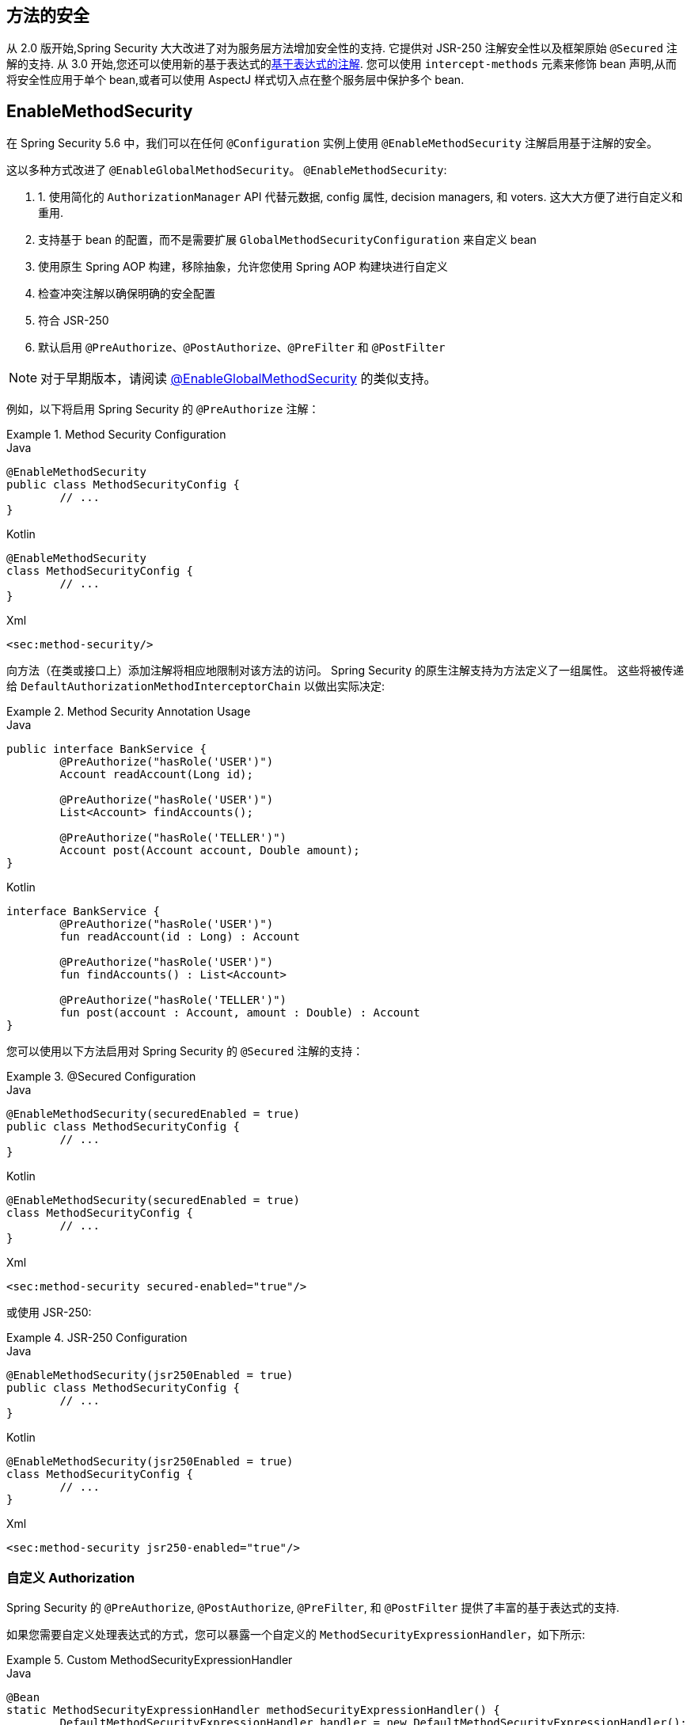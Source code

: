 [[jc-method]]
== 方法的安全

从 2.0 版开始,Spring Security 大大改进了对为服务层方法增加安全性的支持.
它提供对 JSR-250 注解安全性以及框架原始 `@Secured` 注解的支持.  从 3.0 开始,您还可以使用新的基于表达式的<<el-access,基于表达式的注解>>.  您可以使用 `intercept-methods` 元素来修饰 bean 声明,从而将安全性应用于单个 bean,或者可以使用 AspectJ 样式切入点在整个服务层中保护多个 bean.

== EnableMethodSecurity

在 Spring Security 5.6 中，我们可以在任何 `@Configuration` 实例上使用 `@EnableMethodSecurity` 注解启用基于注解的安全。

这以多种方式改进了 `@EnableGlobalMethodSecurity`。 `@EnableMethodSecurity`:

1. 1. 使用简化的 `AuthorizationManager` API 代替元数据, config 属性, decision managers, 和 voters. 这大大方便了进行自定义和重用.
2. 支持基于 bean 的配置，而不是需要扩展 `GlobalMethodSecurityConfiguration` 来自定义 bean
3. 使用原生 Spring AOP 构建，移除抽象，允许您使用 Spring AOP 构建块进行自定义
4. 检查冲突注解以确保明确的安全配置
5. 符合 JSR-250
6. 默认启用 `@PreAuthorize`、`@PostAuthorize`、`@PreFilter` 和 `@PostFilter`

[NOTE]
====
对于早期版本，请阅读 <<jc-enable-global-method-security, @EnableGlobalMethodSecurity>> 的类似支持。
====

例如，以下将启用 Spring Security 的 `@PreAuthorize` 注解：

.Method Security Configuration
====
.Java
[source,java,role="primary"]
----
@EnableMethodSecurity
public class MethodSecurityConfig {
	// ...
}
----

.Kotlin
[source,kotlin,role="secondary"]
----
@EnableMethodSecurity
class MethodSecurityConfig {
	// ...
}
----

.Xml
[source,xml,role="secondary"]
----
<sec:method-security/>
----
====

向方法（在类或接口上）添加注解将相应地限制对该方法的访问。 Spring Security 的原生注解支持为方法定义了一组属性。
这些将被传递给 `DefaultAuthorizationMethodInterceptorChain` 以做出实际决定:

.Method Security Annotation Usage
====
.Java
[source,java,role="primary"]
----
public interface BankService {
	@PreAuthorize("hasRole('USER')")
	Account readAccount(Long id);

	@PreAuthorize("hasRole('USER')")
	List<Account> findAccounts();

	@PreAuthorize("hasRole('TELLER')")
	Account post(Account account, Double amount);
}
----

.Kotlin
[source,kotlin,role="secondary"]
----
interface BankService {
	@PreAuthorize("hasRole('USER')")
	fun readAccount(id : Long) : Account

	@PreAuthorize("hasRole('USER')")
	fun findAccounts() : List<Account>

	@PreAuthorize("hasRole('TELLER')")
	fun post(account : Account, amount : Double) : Account
}
----
====

您可以使用以下方法启用对 Spring Security 的 `@Secured` 注解的支持：

.@Secured Configuration
====
.Java
[source,java,role="primary"]
----
@EnableMethodSecurity(securedEnabled = true)
public class MethodSecurityConfig {
	// ...
}
----

.Kotlin
[source,kotlin,role="secondary"]
----
@EnableMethodSecurity(securedEnabled = true)
class MethodSecurityConfig {
	// ...
}
----

.Xml
[source,xml,role="secondary"]
----
<sec:method-security secured-enabled="true"/>
----
====

或使用 JSR-250:

.JSR-250 Configuration
====
.Java
[source,java,role="primary"]
----
@EnableMethodSecurity(jsr250Enabled = true)
public class MethodSecurityConfig {
	// ...
}
----

.Kotlin
[source,kotlin,role="secondary"]
----
@EnableMethodSecurity(jsr250Enabled = true)
class MethodSecurityConfig {
	// ...
}
----

.Xml
[source,xml,role="secondary"]
----
<sec:method-security jsr250-enabled="true"/>
----
====

=== 自定义 Authorization

Spring Security 的 `@PreAuthorize`, `@PostAuthorize`, `@PreFilter`, 和 `@PostFilter` 提供了丰富的基于表达式的支持.

[[jc-method-security-custom-expression-handler]]
如果您需要自定义处理表达式的方式，您可以暴露一个自定义的 `MethodSecurityExpressionHandler`，如下所示:

.Custom MethodSecurityExpressionHandler
====
.Java
[source,java,role="primary"]
----
@Bean
static MethodSecurityExpressionHandler methodSecurityExpressionHandler() {
	DefaultMethodSecurityExpressionHandler handler = new DefaultMethodSecurityExpressionHandler();
	handler.setTrustResolver(myCustomTrustResolver);
	return handler;
}
----

.Kotlin
[source,kotlin,role="secondary"]
----
companion object {
	@Bean
	fun methodSecurityExpressionHandler() : MethodSecurityExpressionHandler {
		val handler = DefaultMethodSecurityExpressionHandler();
		handler.setTrustResolver(myCustomTrustResolver);
		return handler;
	}
}
----

.Xml
[source,xml,role="secondary"]
----
<sec:method-security>
	<sec:expression-handler ref="myExpressionHandler"/>
</sec:method-security>

<bean id="myExpressionHandler"
		class="org.springframework.security.messaging.access.expression.DefaultMessageSecurityExpressionHandler">
	<property name="trustResolver" ref="myCustomTrustResolver"/>
</bean>
----
====

[TIP]
====
我们使用 `static` 方法暴露 `MethodSecurityExpressionHandler`，以确保 Spring 在初始化 Spring Security 的方法安全 `@Configuration` 类之前公布它
====

此外，对于基于角色的授权，Spring Security 添加了一个默认的 `ROLE_` 前缀，用于评估像 `hasRole` 这样的表达式。

[[jc-method-security-custom-granted-authority-defaults]]
您可以通过公开 `GrantedAuthorityDefaults` bean 来配置授权规则以使用不同的前缀，如下所示：

.Custom MethodSecurityExpressionHandler
====
.Java
[source,java,role="primary"]
----
@Bean
static GrantedAuthorityDefaults grantedAuthorityDefaults() {
	return new GrantedAuthorityDefaults("MYPREFIX_");
}
----

.Kotlin
[source,kotlin,role="secondary"]
----
companion object {
	@Bean
	fun grantedAuthorityDefaults() : GrantedAuthorityDefaults {
		return GrantedAuthorityDefaults("MYPREFIX_");
	}
}
----

.Xml
[source,xml,role="secondary"]
----
<sec:method-security/>

<bean id="grantedAuthorityDefaults" class="org.springframework.security.config.core.GrantedAuthorityDefaults">
	<constructor-arg value="MYPREFIX_"/>
</bean>
----
====

[TIP]
====
我们使用 `static` 方法暴露 `GrantedAuthorityDefaults` 以确保 Spring 在初始化 Spring Security 的方法 security `@Configuration` 类之前公布它
====

[[jc-method-security-custom-authorization-manager]]
=== 自定义授权管理器

方法授权是方法前授权和方法后授权的组合。

[NOTE]
====
方法前授权是在调用方法之前执行的。 如果该授权拒绝访问，则不调用该方法，并抛出 `AccessDeniedException`
方法后授权是在方法被调用之后，但在方法返回给调用者之前执行的。 如果该授权拒绝访问，则不返回该值，并抛出 `AccessDeniedException`
====

要重新创建默认情况下添加 `@EnableMethodSecurity` 所做的事情，您将公布以下配置:

.Full Pre-post Method Security Configuration
====
.Java
[source,java,role="primary"]
----
@EnableMethodSecurity(prePostEnabled = false)
class MethodSecurityConfig {
	@Bean
	@Role(BeanDefinition.ROLE_INFRASTRUCTURE)
	Advisor preFilterAuthorizationMethodInterceptor() {
		return new PreFilterAuthorizationMethodInterceptor();
	}

	@Bean
	@Role(BeanDefinition.ROLE_INFRASTRUCTURE)
	Advisor preAuthorizeAuthorizationMethodInterceptor() {
		return AuthorizationManagerBeforeMethodInterceptor.preAuthorize();
	}

	@Bean
	@Role(BeanDefinition.ROLE_INFRASTRUCTURE)
	Advisor postAuthorizeAuthorizationMethodInterceptor() {
		return AuthorizationManagerAfterMethodInterceptor.postAuthorize();
	}

	@Bean
	@Role(BeanDefinition.ROLE_INFRASTRUCTURE)
	Advisor postFilterAuthorizationMethodInterceptor() {
		return new PostFilterAuthorizationMethodInterceptor();
	}
}
----

.Kotlin
[source,kotlin,role="secondary"]
----
@EnableMethodSecurity(prePostEnabled = false)
class MethodSecurityConfig {
	@Bean
	@Role(BeanDefinition.ROLE_INFRASTRUCTURE)
	fun preFilterAuthorizationMethodInterceptor() : Advisor {
		return PreFilterAuthorizationMethodInterceptor();
	}

	@Bean
	@Role(BeanDefinition.ROLE_INFRASTRUCTURE)
	fun preAuthorizeAuthorizationMethodInterceptor() : Advisor {
		return AuthorizationManagerBeforeMethodInterceptor.preAuthorize();
	}

	@Bean
	@Role(BeanDefinition.ROLE_INFRASTRUCTURE)
	fun postAuthorizeAuthorizationMethodInterceptor() : Advisor {
		return AuthorizationManagerAfterMethodInterceptor.postAuthorize();
	}

	@Bean
	@Role(BeanDefinition.ROLE_INFRASTRUCTURE)
	fun postFilterAuthorizationMethodInterceptor() : Advisor {
		return PostFilterAuthorizationMethodInterceptor();
	}
}
----

.Xml
[source,xml,role="secondary"]
----
<sec:method-security pre-post-enabled="false"/>

<aop:config/>

<bean id="preFilterAuthorizationMethodInterceptor"
		class="org.springframework.security.authorization.method.PreFilterAuthorizationMethodInterceptor"/>
<bean id="preAuthorizeAuthorizationMethodInterceptor"
		class="org.springframework.security.authorization.method.AuthorizationManagerBeforeMethodInterceptor"
		factory-method="preAuthorize"/>
<bean id="postAuthorizeAuthorizationMethodInterceptor"
		class="org.springframework.security.authorization.method.AuthorizationManagerAfterMethodInterceptor"
		factory-method="postAuthorize"/>
<bean id="postFilterAuthorizationMethodInterceptor"
		class="org.springframework.security.authorization.method.PostFilterAuthorizationMethodInterceptor"/>
----
====

请注意，Spring Security 的方法安全性是使用 Spring AOP 构建的。 因此，拦截器是根据指定的顺序调用的。 这可以通过在拦截器实例上调用 `setOrder` 来指定，如下所示:

.Publish Custom Advisor
====
.Java
[source,java,role="primary"]
----
@Bean
@Role(BeanDefinition.ROLE_INFRASTRUCTURE)
Advisor postFilterAuthorizationMethodInterceptor() {
	PostFilterAuthorizationMethodInterceptor interceptor = new PostFilterAuthorizationMethodInterceptor();
	interceptor.setOrder(AuthorizationInterceptorOrders.POST_AUTHORIZE.getOrder() - 1);
	return interceptor;
}
----

.Kotlin
[source,kotlin,role="secondary"]
----
@Bean
@Role(BeanDefinition.ROLE_INFRASTRUCTURE)
fun postFilterAuthorizationMethodInterceptor() : Advisor {
	val interceptor = PostFilterAuthorizationMethodInterceptor();
	interceptor.setOrder(AuthorizationInterceptorOrders.POST_AUTHORIZE.getOrder() - 1);
	return interceptor;
}
----

.Xml
[source,xml,role="secondary"]
----
<bean id="postFilterAuthorizationMethodInterceptor"
		class="org.springframework.security.authorization.method.PostFilterAuthorizationMethodInterceptor">
	<property name="order"
			value="#{T(org.springframework.security.authorization.method.AuthorizationInterceptorsOrder).POST_AUTHORIZE.getOrder() -1}"/>
</bean>
----
====

您可能只想在应用程序中支持 `@PreAuthorize`，在这种情况下，您可以执行以下操作:


.Only @PreAuthorize Configuration
====
.Java
[source,java,role="primary"]
----
@EnableMethodSecurity(prePostEnabled = false)
class MethodSecurityConfig {
	@Bean
	@Role(BeanDefinition.ROLE_INFRASTRUCTURE)
	Advisor preAuthorize() {
		return AuthorizationManagerBeforeMethodInterceptor.preAuthorize();
	}
}
----

.Kotlin
[source,kotlin,role="secondary"]
----
@EnableMethodSecurity(prePostEnabled = false)
class MethodSecurityConfig {
	@Bean
	@Role(BeanDefinition.ROLE_INFRASTRUCTURE)
	fun preAuthorize() : Advisor {
		return AuthorizationManagerBeforeMethodInterceptor.preAuthorize()
	}
}
----

.Xml
[source,xml,role="secondary"]
----
<sec:method-security pre-post-enabled="false"/>

<aop:config/>

<bean id="preAuthorizeAuthorizationMethodInterceptor"
	class="org.springframework.security.authorization.method.AuthorizationManagerBeforeMethodInterceptor"
	factory-method="preAuthorize"/>
----
====

或者，您可能有一个要添加到列表中的自定义前方法 `AuthorizationManager`。

在这种情况下，您需要告诉 Spring Security `AuthorizationManager` 以及您的授权管理器适用于哪些方法和类。

因此，您可以配置 Spring Security 以在 `@PreAuthorize` 和 `@PostAuthorize` 之间调用您的 `AuthorizationManager`，如下所示:

.Custom Before Advisor
====

.Java
[source,java,role="primary"]
----
@EnableMethodSecurity
class MethodSecurityConfig {
	@Bean
	@Role(BeanDefinition.ROLE_INFRASTRUCTURE)
	public Advisor customAuthorize() {
		JdkRegexpMethodPointcut pattern = new JdkRegexpMethodPointcut();
		pattern.setPattern("org.mycompany.myapp.service.*");
		AuthorizationManager<MethodInvocation> rule = AuthorityAuthorizationManager.isAuthenticated();
		AuthorizationManagerBeforeMethodInterceptor interceptor = new AuthorizationManagerBeforeMethodInterceptor(pattern, rule);
		interceptor.setOrder(AuthorizationInterceptorsOrder.PRE_AUTHORIZE_ADVISOR_ORDER.getOrder() + 1);
		return interceptor;
    }
}
----

.Kotlin
[source,kotlin,role="secondary"]
----
@EnableMethodSecurity
class MethodSecurityConfig {
	@Bean
	@Role(BeanDefinition.ROLE_INFRASTRUCTURE)
	fun customAuthorize() : Advisor {
		val pattern = JdkRegexpMethodPointcut();
		pattern.setPattern("org.mycompany.myapp.service.*");
		val rule = AuthorityAuthorizationManager.isAuthenticated();
		val interceptor = AuthorizationManagerBeforeMethodInterceptor(pattern, rule);
		interceptor.setOrder(AuthorizationInterceptorsOrder.PRE_AUTHORIZE_ADVISOR_ORDER.getOrder() + 1);
		return interceptor;
	}
}
----

.Xml
[source,xml,role="secondary"]
----
<sec:method-security/>

<aop:config/>

<bean id="customAuthorize"
		class="org.springframework.security.authorization.method.AuthorizationManagerBeforeMethodInterceptor">
	<constructor-arg>
		<bean class="org.springframework.aop.support.JdkRegexpMethodPointcut">
			<property name="pattern" value="org.mycompany.myapp.service.*"/>
		</bean>
	</constructor-arg>
	<constructor-arg>
		<bean class="org.springframework.security.authorization.AuthorityAuthorizationManager"
				factory-method="isAuthenticated"/>
	</constructor-arg>
	<property name="order"
			value="#{T(org.springframework.security.authorization.method.AuthorizationInterceptorsOrder).PRE_AUTHORIZE_ADVISOR_ORDER.getOrder() + 1}"/>
</bean>
----
====

[TIP]
====
您可以使用 `AuthorizationInterceptorsOrder` 中指定的顺序常量将拦截器放置在 Spring Security 方法拦截器之间。
====

对于方法后授权也可以这样做。 方法后授权通常涉及分析返回值以验证访问。

例如，您可能有一个方法可以确认请求的帐户实际上属于登录用户，如下所示:

.@PostAuthorize example
====
.Java
[source,java,role="primary"]
----
public interface BankService {

	@PreAuthorize("hasRole('USER')")
	@PostAuthorize("returnObject.owner == authentication.name")
	Account readAccount(Long id);
}
----

.Kotlin
[source,kotlin,role="secondary"]
----
interface BankService {

	@PreAuthorize("hasRole('USER')")
	@PostAuthorize("returnObject.owner == authentication.name")
	fun readAccount(id : Long) : Account
}
----
====

您可以提供自己的 `AuthorizationMethodInterceptor` 来自定义如何评估对返回值的访问。
例如，如果你有自己的自定义注解，你可以像这样配置它：:

.Custom After Advisor
====
.Java
[source,java,role="primary"]
----
@EnableMethodSecurity
class MethodSecurityConfig {
	@Bean
	@Role(BeanDefinition.ROLE_INFRASTRUCTURE)
	public Advisor customAuthorize(AuthorizationManager<MethodInvocationResult> rules) {
		AnnotationMethodMatcher pattern = new AnnotationMethodMatcher(MySecurityAnnotation.class);
		AuthorizationManagerAfterMethodInterceptor interceptor = new AuthorizationManagerAfterMethodInterceptor(pattern, rules);
		interceptor.setOrder(AuthorizationInterceptorsOrder.POST_AUTHORIZE_ADVISOR_ORDER.getOrder() + 1);
		return interceptor;
	}
}
----

.Kotlin
[source,kotlin,role="secondary"]
----
@EnableMethodSecurity
class MethodSecurityConfig {
	@Bean
	@Role(BeanDefinition.ROLE_INFRASTRUCTURE)
	fun customAuthorize(rules : AuthorizationManager<MethodInvocationResult>) : Advisor {
		val pattern = AnnotationMethodMatcher(MySecurityAnnotation::class.java);
		val interceptor = AuthorizationManagerAfterMethodInterceptor(pattern, rules);
		interceptor.setOrder(AuthorizationInterceptorsOrder.POST_AUTHORIZE_ADVISOR_ORDER.getOrder() + 1);
		return interceptor;
	}
}
----

.Xml
[source,xml,role="secondary"]
----
<sec:method-security/>

<aop:config/>

<bean id="customAuthorize"
		class="org.springframework.security.authorization.method.AuthorizationManagerAfterMethodInterceptor">
	<constructor-arg>
		<bean class="org.springframework.aop.support.annotation.AnnotationMethodMatcher">
			<constructor-arg value="#{T(org.mycompany.MySecurityAnnotation)}"/>
		</bean>
	</constructor-arg>
	<constructor-arg>
		<bean class="org.springframework.security.authorization.AuthorityAuthorizationManager"
				factory-method="isAuthenticated"/>
	</constructor-arg>
	<property name="order"
		value="#{T(org.springframework.security.authorization.method.AuthorizationInterceptorsOrder).PRE_AUTHORIZE_ADVISOR_ORDER.getOrder() + 1}"/>
</bean>
----
====

它将在 `@PostAuthorize` 拦截器之后被调用。

[[jc-enable-global-method-security]]
== EnableGlobalMethodSecurity

我们可以在任何 `@Configuration` 实例上使用 `@EnableGlobalMethodSecurity` 注解启用基于注解的安全性.  例如,以下将启用Spring Security的 `@Secured` 注解.

====
.Java
[source,java,role="primary"]
----
@EnableGlobalMethodSecurity(securedEnabled = true)
public class MethodSecurityConfig {
// ...
}
----

.Kotlin
[source,kotlin,role="secondary"]
----
@EnableGlobalMethodSecurity(securedEnabled = true)
open class MethodSecurityConfig {
	// ...
}
----
====

向方法(在类或接口上) 添加注解将相应地限制对该方法的访问.  Spring Security 的内置注解支持为该方法定义了一组属性.  这些将被传递给 `AccessDecisionManager` 做出实际决定:

====
.Java
[source,java,role="primary"]
----
public interface BankService {

@Secured("IS_AUTHENTICATED_ANONYMOUSLY")
public Account readAccount(Long id);

@Secured("IS_AUTHENTICATED_ANONYMOUSLY")
public Account[] findAccounts();

@Secured("ROLE_TELLER")
public Account post(Account account, double amount);
}
----

.Kotlin
[source,kotlin,role="secondary"]
----
interface BankService {
    @Secured("IS_AUTHENTICATED_ANONYMOUSLY")
    fun readAccount(id: Long): Account

    @Secured("IS_AUTHENTICATED_ANONYMOUSLY")
    fun findAccounts(): Array<Account>

    @Secured("ROLE_TELLER")
    fun post(account: Account, amount: Double): Account
}
----
====

可以使用以下命令启用对 JSR-250 注解的支持

====
.Java
[source,java,role="primary"]
----
@EnableGlobalMethodSecurity(jsr250Enabled = true)
public class MethodSecurityConfig {
// ...
}
----

.Kotlin
[source,kotlin,role="secondary"]
----
@EnableGlobalMethodSecurity(jsr250Enabled = true)
open class MethodSecurityConfig {
	// ...
}
----
====

这些是基于标准的,并允许应用基于角色的简单约束,但是没有 Spring Security 的内置注解的强大功能.
要使用新的基于表达式的语法,可以使用

====
.Java
[source,java,role="primary"]
----
@EnableGlobalMethodSecurity(prePostEnabled = true)
public class MethodSecurityConfig {
// ...
}
----

.Kotlin
[source,kotlin,role="secondary"]
----
@EnableGlobalMethodSecurity(prePostEnabled = true)
open class MethodSecurityConfig {
	// ...
}
----
====

而等效的 Java 代码将是

====
.Java
[source,java,role="primary"]
----
public interface BankService {

@PreAuthorize("isAnonymous()")
public Account readAccount(Long id);

@PreAuthorize("isAnonymous()")
public Account[] findAccounts();

@PreAuthorize("hasAuthority('ROLE_TELLER')")
public Account post(Account account, double amount);
}
----

.Kotlin
[source,kotlin,role="secondary"]
----
interface BankService {
    @PreAuthorize("isAnonymous()")
    fun readAccount(id: Long): Account

    @PreAuthorize("isAnonymous()")
    fun findAccounts(): Array<Account>

    @PreAuthorize("hasAuthority('ROLE_TELLER')")
    fun post(account: Account, amount: Double): Account
}
----
====

=== GlobalMethodSecurityConfiguration

有时您可能需要执行比 `@EnableGlobalMethodSecurity` 注解允许的操作更复杂的操作.  对于这些实例,可以扩展 `GlobalMethodSecurityConfiguration`,以确保 `@EnableGlobalMethodSecurity` 注解出现在子类中.
例如,如果您想提供一个自定义的 `MethodSecurityExpressionHandler`,则可以使用以下配置:

====
.Java
[source,java,role="primary"]
----
@EnableGlobalMethodSecurity(prePostEnabled = true)
public class MethodSecurityConfig extends GlobalMethodSecurityConfiguration {
	@Override
	protected MethodSecurityExpressionHandler createExpressionHandler() {
		// ... create and return custom MethodSecurityExpressionHandler ...
		return expressionHandler;
	}
}
----

.Kotlin
[source,kotlin,role="secondary"]
----
@EnableGlobalMethodSecurity(prePostEnabled = true)
open class MethodSecurityConfig : GlobalMethodSecurityConfiguration() {
    override fun createExpressionHandler(): MethodSecurityExpressionHandler {
        // ... create and return custom MethodSecurityExpressionHandler ...
        return expressionHandler
    }
}
----
====

有关可以覆盖的方法的其他信息,请参考 `GlobalMethodSecurityConfiguration` Javadoc.

[[ns-global-method]]
=== <global-method-security> 元素
此元素用于在您的应用程序中启用基于注解的安全性(通过在该元素上设置适当的属性) ,并将用于整个应用程序上下文的安全性切入点声明组合在一起.  您只应声明一个 `<global-method-security>` 元素.  以下声明将启用对 Spring Security 的 `@Secured` 的支持:

[source,xml]
----
<global-method-security secured-annotations="enabled" />
----

向方法(在类或接口上) 添加注解将相应地限制对该方法的访问.  Spring Security 的内置注解支持为该方法定义了一组属性.  这些将被传递给 `AccessDecisionManager` 做出实际决定:

====
.Java
[source,java,role="primary"]
----
public interface BankService {

@Secured("IS_AUTHENTICATED_ANONYMOUSLY")
public Account readAccount(Long id);

@Secured("IS_AUTHENTICATED_ANONYMOUSLY")
public Account[] findAccounts();

@Secured("ROLE_TELLER")
public Account post(Account account, double amount);
}
----


.Kotlin
[source,kotlin,role="secondary"]
----
interface BankService {
    @Secured("IS_AUTHENTICATED_ANONYMOUSLY")
    fun readAccount(id: Long): Account

    @Secured("IS_AUTHENTICATED_ANONYMOUSLY")
    fun findAccounts(): Array<Account>

    @Secured("ROLE_TELLER")
    fun post(account: Account, amount: Double): Account
}
----
====

可以使用以下命令启用对 JSR-250 注解的支持

[source,xml]
----
<global-method-security jsr250-annotations="enabled" />
----

这些是基于标准的,并允许应用基于角色的简单约束,但是没有 Spring Security 的内置注解的强大功能.  要使用新的基于表达式的语法,可以使用

[source,xml]
----
<global-method-security pre-post-annotations="enabled" />
----

而等效的Java代码将是

====
.Java
[source,java,role="primary"]
----
public interface BankService {

@PreAuthorize("isAnonymous()")
public Account readAccount(Long id);

@PreAuthorize("isAnonymous()")
public Account[] findAccounts();

@PreAuthorize("hasAuthority('ROLE_TELLER')")
public Account post(Account account, double amount);
}
----

.Kotlin
[source,kotlin,role="secondary"]
----
interface BankService {
    @PreAuthorize("isAnonymous()")
    fun readAccount(id: Long): Account

    @PreAuthorize("isAnonymous()")
    fun findAccounts(): Array<Account>

    @PreAuthorize("hasAuthority('ROLE_TELLER')")
    fun post(account: Account, amount: Double): Account
}
----
====

如果您需要定义简单的规则,而不是根据用户的权限列表检查角色名称,则基于表达式的注解是一个不错的选择.

[NOTE]
====
带注解的方法仅对于定义为 Spring Bean 的实例(在启用方法安全性的同一应用程序上下文中) 是安全的.  如果要保护不是由 Spring 创建的实例(例如,使用 new 运算符) ,则需要使用 AspectJ.
====

[NOTE]
====
您可以在同一应用程序中启用不止一种类型的注解,但是任何接口或类都只能使用一种类型的注解,否则将无法很好地定义行为.  如果找到两个适用于特定方法的注解,则将仅应用其中一个
====

[[ns-protect-pointcut]]
=== 使用  protect-pointcut 添加安全的切点

`protect-pointcut` 的使用特别强大,因为它允许您仅通过简单的声明就可以将安全性应用于许多 bean.  考虑以下示例:

[source,xml]
----
<global-method-security>
<protect-pointcut expression="execution(* com.mycompany.*Service.*(..))"
	access="ROLE_USER"/>
</global-method-security>
----

这将保护在应用程序上下文中声明的 bean(其类位于 `com.mycompany` 包中且其类名以 "Service" 结尾) 上的所有方法.  只有具有 `ROLE_USER` 角色的用户才能调用这些方法.  与 URL 匹配一样,最具体的匹配项必须在切入点列表中排在第一位,因为将使用第一个匹配表达式.  安全注解优先于切入点.
